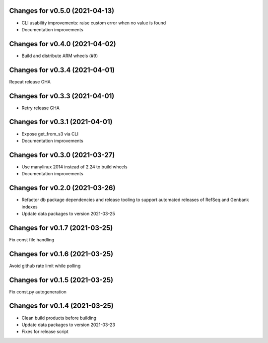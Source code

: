 Changes for v0.5.0 (2021-04-13)
===============================

-  CLI usability improvements: raise custom error when no value is found

-  Documentation improvements

Changes for v0.4.0 (2021-04-02)
===============================

-  Build and distribute ARM wheels (#9)

Changes for v0.3.4 (2021-04-01)
===============================

Repeat release GHA

Changes for v0.3.3 (2021-04-01)
===============================

-  Retry release GHA



Changes for v0.3.1 (2021-04-01)
===============================

-  Expose get_from_s3 via CLI

-  Documentation improvements

Changes for v0.3.0 (2021-03-27)
===============================

-  Use manylinux 2014 instead of 2.24 to build wheels

-  Documentation improvements

Changes for v0.2.0 (2021-03-26)
===============================

-  Refactor db package dependencies and release tooling to support
   automated releases of RefSeq and Genbank indexes

-  Update data packages to version 2021-03-25

Changes for v0.1.7 (2021-03-25)
===============================

Fix const file handling

Changes for v0.1.6 (2021-03-25)
===============================

Avoid github rate limit while polling

Changes for v0.1.5 (2021-03-25)
===============================

Fix const.py autogeneration

Changes for v0.1.4 (2021-03-25)
===============================

-  Clean build products before building

-  Update data packages to version 2021-03-23

-  Fixes for release script
